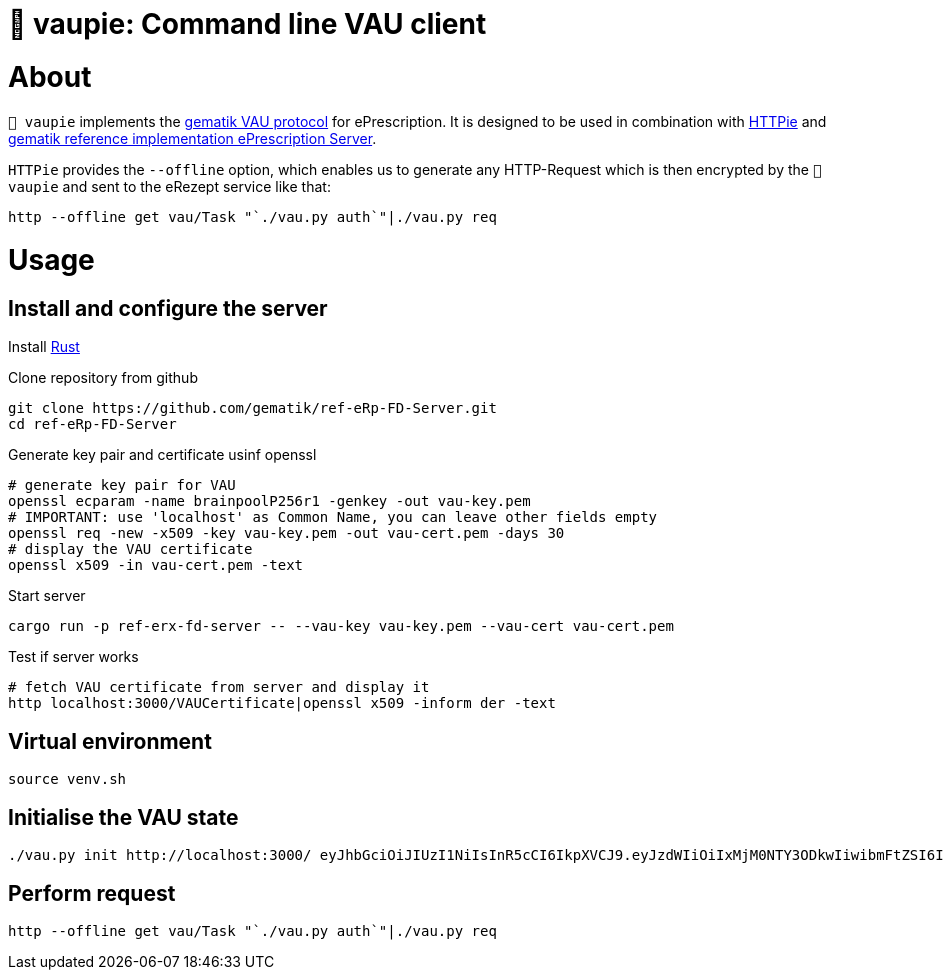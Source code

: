 = 🍰 vaupie: Command line VAU client

= About

`🍰 vaupie` implements the https://github.com/gematik/api-erp/blob/master/docs/authentisieren.adoc#verschlüsselter-transportkanal-zur-vertrauenswürdigen-ausführungsumgebung-vau-transport[gematik VAU protocol] for ePrescription. It is designed to be used in combination with https://httpie.org[HTTPie] and https://github.com/gematik/ref-eRp-FD-Server[gematik reference implementation ePrescription Server]. 

`HTTPie` provides the `--offline` option, which enables us to generate any HTTP-Request which is then encrypted by the `🍰 vaupie` and sent to the eRezept service like that:

[source,bash]
----
http --offline get vau/Task "`./vau.py auth`"|./vau.py req
----

= Usage

== Install and configure the server

Install https://www.rust-lang.org/learn/get-started[Rust]

.Clone repository from github
[source,bash]
----
git clone https://github.com/gematik/ref-eRp-FD-Server.git
cd ref-eRp-FD-Server
----


.Generate key pair and certificate usinf openssl 
[source,bash]
----
# generate key pair for VAU
openssl ecparam -name brainpoolP256r1 -genkey -out vau-key.pem
# IMPORTANT: use 'localhost' as Common Name, you can leave other fields empty
openssl req -new -x509 -key vau-key.pem -out vau-cert.pem -days 30
# display the VAU certificate
openssl x509 -in vau-cert.pem -text
----

.Start server 
[source,bash]
----
cargo run -p ref-erx-fd-server -- --vau-key vau-key.pem --vau-cert vau-cert.pem
----

.Test if server works
[source,bash]
----
# fetch VAU certificate from server and display it
http localhost:3000/VAUCertificate|openssl x509 -inform der -text
----

== Virtual environment

[source,bash]
----
source venv.sh
----


== Initialise the VAU state
[source,bash]
----
./vau.py init http://localhost:3000/ eyJhbGciOiJIUzI1NiIsInR5cCI6IkpXVCJ9.eyJzdWIiOiIxMjM0NTY3ODkwIiwibmFtZSI6IkpvaG4gRG9lIiwiaWF0IjoxNTE2MjM5MDIyfQ.SflKxwRJSMeKKF2QT4fwpMeJf36POk6yJV_adQssw5c
----

== Perform request
[source,bash]
----
http --offline get vau/Task "`./vau.py auth`"|./vau.py req
----

